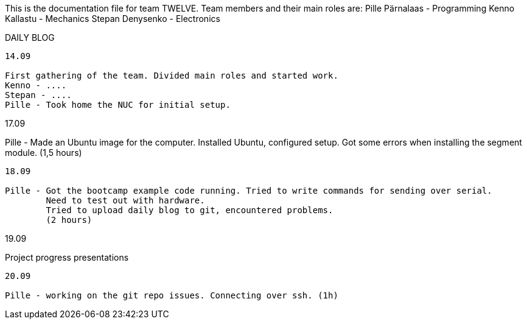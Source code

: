 This is the documentation file for team TWELVE.
Team members and their main roles are:
	Pille Pärnalaas - Programming
	Kenno Kallastu - Mechanics
	Stepan Denysenko - Electronics


DAILY BLOG
---------------------------------------------------------
14.09

First gathering of the team. Divided main roles and started work.
Kenno - ....
Stepan - ....
Pille - Took home the NUC for initial setup.

---------------------------------------------------------
17.09

Pille - Made an Ubuntu image for the computer. Installed Ubuntu, configured setup.
	Got some errors when installing the segment module. (1,5 hours)

---------------------------------------------------------
18.09

Pille - Got the bootcamp example code running. Tried to write commands for sending over serial.
	Need to test out with hardware.
	Tried to upload daily blog to git, encountered problems.
	(2 hours)

---------------------------------------------------------
19.09

Project progress presentations

---------------------------------------------------------
20.09

Pille - working on the git repo issues. Connecting over ssh. (1h)
